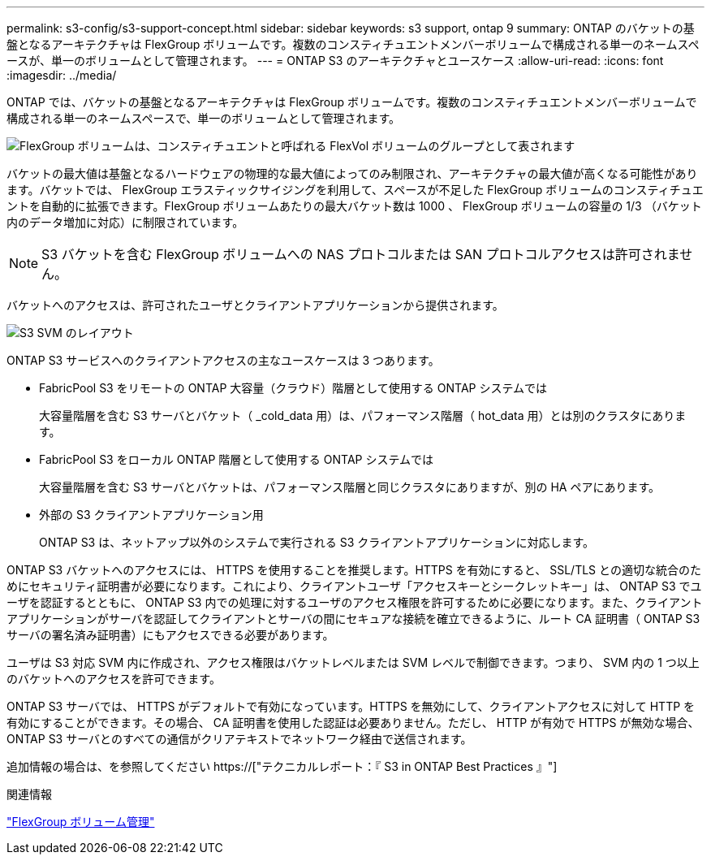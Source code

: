 ---
permalink: s3-config/s3-support-concept.html 
sidebar: sidebar 
keywords: s3 support, ontap 9 
summary: ONTAP のバケットの基盤となるアーキテクチャは FlexGroup ボリュームです。複数のコンスティチュエントメンバーボリュームで構成される単一のネームスペースが、単一のボリュームとして管理されます。 
---
= ONTAP S3 のアーキテクチャとユースケース
:allow-uri-read: 
:icons: font
:imagesdir: ../media/


[role="lead"]
ONTAP では、バケットの基盤となるアーキテクチャは FlexGroup ボリュームです。複数のコンスティチュエントメンバーボリュームで構成される単一のネームスペースで、単一のボリュームとして管理されます。

image::../media/fg-overview-s3-config.gif[FlexGroup ボリュームは、コンスティチュエントと呼ばれる FlexVol ボリュームのグループとして表されます]

バケットの最大値は基盤となるハードウェアの物理的な最大値によってのみ制限され、アーキテクチャの最大値が高くなる可能性があります。バケットでは、 FlexGroup エラスティックサイジングを利用して、スペースが不足した FlexGroup ボリュームのコンスティチュエントを自動的に拡張できます。FlexGroup ボリュームあたりの最大バケット数は 1000 、 FlexGroup ボリュームの容量の 1/3 （バケット内のデータ増加に対応）に制限されています。

[NOTE]
====
S3 バケットを含む FlexGroup ボリュームへの NAS プロトコルまたは SAN プロトコルアクセスは許可されません。

====
バケットへのアクセスは、許可されたユーザとクライアントアプリケーションから提供されます。

image::../media/s3-svm-layout.png[S3 SVM のレイアウト]

ONTAP S3 サービスへのクライアントアクセスの主なユースケースは 3 つあります。

* FabricPool S3 をリモートの ONTAP 大容量（クラウド）階層として使用する ONTAP システムでは
+
大容量階層を含む S3 サーバとバケット（ _cold_data 用）は、パフォーマンス階層（ hot_data 用）とは別のクラスタにあります。

* FabricPool S3 をローカル ONTAP 階層として使用する ONTAP システムでは
+
大容量階層を含む S3 サーバとバケットは、パフォーマンス階層と同じクラスタにありますが、別の HA ペアにあります。

* 外部の S3 クライアントアプリケーション用
+
ONTAP S3 は、ネットアップ以外のシステムで実行される S3 クライアントアプリケーションに対応します。



ONTAP S3 バケットへのアクセスには、 HTTPS を使用することを推奨します。HTTPS を有効にすると、 SSL/TLS との適切な統合のためにセキュリティ証明書が必要になります。これにより、クライアントユーザ「アクセスキーとシークレットキー」は、 ONTAP S3 でユーザを認証するとともに、 ONTAP S3 内での処理に対するユーザのアクセス権限を許可するために必要になります。また、クライアントアプリケーションがサーバを認証してクライアントとサーバの間にセキュアな接続を確立できるように、ルート CA 証明書（ ONTAP S3 サーバの署名済み証明書）にもアクセスできる必要があります。

ユーザは S3 対応 SVM 内に作成され、アクセス権限はバケットレベルまたは SVM レベルで制御できます。つまり、 SVM 内の 1 つ以上のバケットへのアクセスを許可できます。

ONTAP S3 サーバでは、 HTTPS がデフォルトで有効になっています。HTTPS を無効にして、クライアントアクセスに対して HTTP を有効にすることができます。その場合、 CA 証明書を使用した認証は必要ありません。ただし、 HTTP が有効で HTTPS が無効な場合、 ONTAP S3 サーバとのすべての通信がクリアテキストでネットワーク経由で送信されます。

追加情報の場合は、を参照してください https://["テクニカルレポート：『 S3 in ONTAP Best Practices 』"]

.関連情報
link:../flexgroup/index.html["FlexGroup ボリューム管理"]
